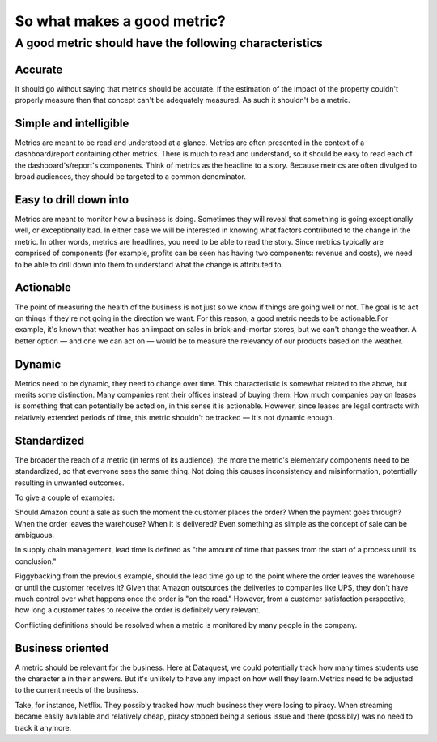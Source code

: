 *****
So what makes a good metric?
*****

A good metric should have the following characteristics
#########################################################

Accurate
**********************
It should go without saying that metrics should be accurate. If the estimation of the impact of the property couldn't properly measure 
then that concept can't be adequately measured. As such it shouldn't be a metric.
 
Simple and intelligible
*************************
Metrics are meant to be read and understood at a glance. Metrics are often presented in the context of a dashboard/report containing other metrics. 
There is much to read and understand, so it should be easy to read each of the dashboard's/report's components. Think of metrics as the headline to a story.
Because metrics are often divulged to broad audiences, they should be targeted to a common denominator.

Easy to drill down into
***************************
Metrics are meant to monitor how a business is doing. Sometimes they will reveal that something is going exceptionally well, or exceptionally bad. 
In either case we will be interested in knowing what factors contributed to the change in the metric. In other words, metrics are headlines, you need 
to be able to read the story. Since metrics typically are comprised of components (for example, profits can be seen has having two components: revenue 
and costs), we need to be able to drill down into them to understand what the change is attributed to.

Actionable
********************
The point of measuring the health of the business is not just so we know if things are going well or not. The goal is to act on things if they're not going in 
the direction we want. For this reason, a good metric needs to be actionable.For example, it's known that weather has an impact on sales in brick-and-mortar stores, 
but we can't change the weather. A better option — and one we can act on — would be to measure the relevancy of our products based on the weather.

Dynamic
*****************
Metrics need to be dynamic, they need to change over time. This characteristic is somewhat related to the above, but merits some distinction.
Many companies rent their offices instead of buying them. How much companies pay on leases is something that can potentially be acted on, in this sense it is actionable. 
However, since leases are legal contracts with relatively extended periods of time, this metric shouldn't be tracked — it's not dynamic enough.

Standardized
*******************
The broader the reach of a metric (in terms of its audience), the more the metric's elementary components need to be standardized, so that everyone sees the same thing.
Not doing this causes inconsistency and misinformation, potentially resulting in unwanted outcomes.

To give a couple of examples:

Should Amazon count a sale as such the moment the customer places the order? When the payment goes through? When the order leaves the warehouse? When it is delivered? Even something as simple as the concept of sale can be ambiguous.

In supply chain management, lead time is defined as "the amount of time that passes from the start of a process until its conclusion."

Piggybacking from the previous example, should the lead time go up to the point where the order leaves the warehouse or until the customer receives it? Given that Amazon outsources the deliveries to companies like UPS, they don't have much control over what happens once the order is "on the road." However, from a customer satisfaction perspective, how long a customer takes to receive the order is definitely very relevant.

Conflicting definitions should be resolved when a metric is monitored by many people in the company.

Business oriented
************************
A metric should be relevant for the business. Here at Dataquest, we could potentially track how many times students use the character a in their answers. 
But it's unlikely to have any impact on how well they learn.Metrics need to be adjusted to the current needs of the business.

Take, for instance, Netflix. They possibly tracked how much business they were losing to piracy. When streaming became easily available and relatively cheap, piracy stopped being a serious issue and there (possibly) was no need to track it anymore.


